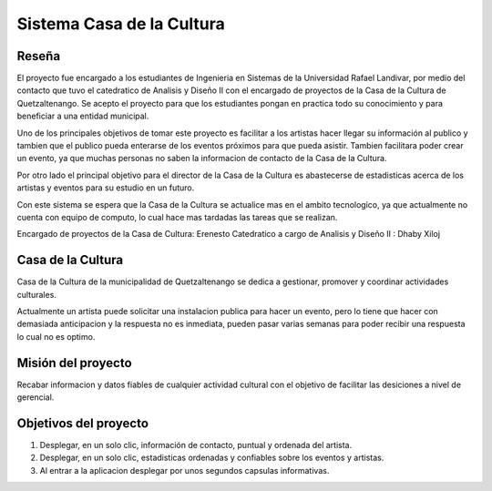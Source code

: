 


**Sistema Casa de la Cultura**
==============================



**Reseña**
-----------

El proyecto fue encargado a los estudiantes de Ingenieria en Sistemas
de la Universidad Rafael Landivar, por medio del contacto que tuvo el 
catedratico de Analisis y Diseño II con el encargado de proyectos de la 
Casa de la Cultura de Quetzaltenango.  Se acepto el proyecto para que los 
estudiantes pongan en practica todo su conocimiento y para beneficiar a 
una entidad municipal.

Uno de los principales objetivos de tomar este proyecto es facilitar a los 
artistas hacer llegar su información al publico y tambien que el publico pueda 
enterarse de los eventos próximos para que pueda asistir. Tambien facilitara 
poder crear un evento, ya que muchas personas no saben la informacion de contacto
de la Casa de la Cultura. 

Por otro lado el principal objetivo para el director de la Casa de la Cultura
es abastecerse de estadisticas acerca de los artistas y eventos para su estudio 
en un futuro.

Con este sistema se espera que la Casa de la Cultura se actualice mas en el ambito 
tecnologico, ya que actualmente no cuenta con equipo de computo, lo cual hace mas 
tardadas las tareas que se realizan.

Encargado de proyectos de la Casa de Cultura: Erenesto
Catedratico a cargo de Analisis y Diseño II : Dhaby Xiloj
 
 

**Casa de la Cultura**
-----------------------

Casa de la Cultura de la municipalidad de Quetzaltenango se dedica a gestionar,
promover y coordinar actividades culturales.

Actualmente un artista puede solicitar una instalacion publica para hacer 
un evento, pero lo tiene que hacer con demasiada anticipacion y la respuesta
no es inmediata, pueden pasar varias semanas para poder recibir una respuesta
lo cual no es optimo.  



**Misión del proyecto**
-----------------------

Recabar informacion y datos fiables de cualquier actividad cultural con el objetivo
de facilitar las desiciones a nivel de gerencial.



**Objetivos del proyecto**
---------------------------

#. Desplegar, en un solo clic, información de contacto, puntual y ordenada del artista.
#. Desplegar, en un solo clic, estadisticas ordenadas y confiables sobre los eventos y artistas.
#. Al entrar a la aplicacion desplegar por unos segundos capsulas informativas.